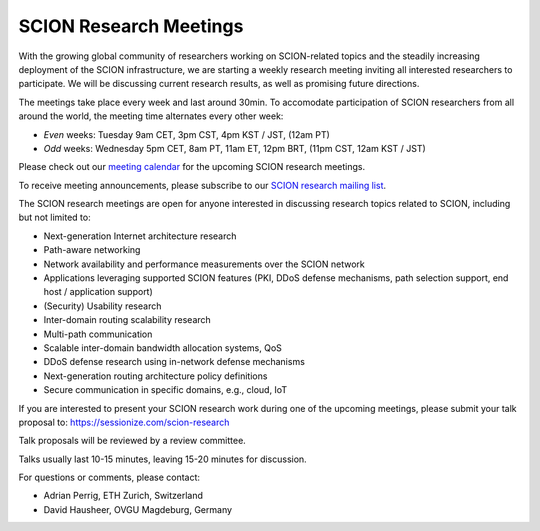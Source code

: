 SCION Research Meetings
=======================================

With the growing global community of researchers working on SCION-related topics and the steadily increasing deployment of the SCION infrastructure, we are starting a weekly research meeting inviting all interested researchers to participate. We will be discussing current research results, as well as promising future directions.

.. raw:: html
   
   <iframe src="https://calendar.google.com/calendar/embed?src=939a1986f2053f25f1b4b47c14b69f30137b8549637c5a806fee816be68535ea%40group.calendar.google.com&ctz=Europe%2FZurich" style="border: 0" width="800" height="600" frameborder="0" scrolling="no"></iframe>

The meetings take place every week and last around 30min. To accomodate participation of SCION researchers from all around the world, the meeting time alternates every other week:

- *Even* weeks: Tuesday 9am CET, 3pm CST, 4pm KST / JST, (12am PT) 
- *Odd* weeks: Wednesday 5pm CET, 8am PT, 11am ET, 12pm BRT, (11pm CST, 12am KST / JST)

Please check out our `meeting calendar <https://calendar.google.com/calendar/embed?src=939a1986f2053f25f1b4b47c14b69f30137b8549637c5a806fee816be68535ea%40group.calendar.google.com&ctz=Europe%2FZurich>`_ for the upcoming SCION research meetings.

To receive meeting announcements, please subscribe to our `SCION research mailing list <https://lists.inf.ethz.ch/mailman/listinfo/scion-research>`_.

The SCION research meetings are open for anyone interested in discussing research topics related to SCION, including but not limited to:

- Next-generation Internet architecture research
- Path-aware networking
- Network availability and performance measurements over the SCION network
- Applications leveraging supported SCION features (PKI, DDoS defense mechanisms, path selection support, end host / application support)
- (Security) Usability research
- Inter-domain routing scalability research
- Multi-path communication
- Scalable inter-domain bandwidth allocation systems, QoS
- DDoS defense research using in-network defense mechanisms
- Next-generation routing architecture policy definitions
- Secure communication in specific domains, e.g., cloud, IoT

If you are interested to present your SCION research work during one of the upcoming meetings, please submit your talk proposal to: https://sessionize.com/scion-research

Talk proposals will be reviewed by a review committee.

Talks usually last 10-15 minutes, leaving 15-20 minutes for discussion.

For questions or comments, please contact:

- Adrian Perrig, ETH Zurich, Switzerland
- David Hausheer, OVGU Magdeburg, Germany
